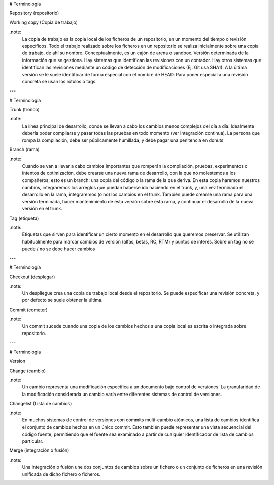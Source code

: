 # Terminología

Repository (repositorio)

Working copy (Copia de trabajo)

.note:
    La copia de trabajo es la copia local de los ficheros de un repositorio, en un momento del tiempo o revisión específicos.
    Todo el trabajo realizado sobre los ficheros en un repositorio se realiza inicialmente sobre una copia de trabajo, de ahí su nombre.
    Conceptualmente, es un cajón de arena o sandbox.
    Versión determinada de la información que se gestiona.
    Hay sistemas que identifican las revisiones con un contador. 
    Hay otros sistemas que identifican las revisiones mediante un código de detección de modificaciones (Ej. Git usa SHA1). 
    A la última versión se le suele identificar de forma especial con el nombre de HEAD. 
    Para poner especial a una revisión concreta se usan los rótulos o tags

---

# Terminología

Trunk (tronco)

.note:
    La línea principal de desarrollo, donde se llevan a cabo los cambios menos complejos del día a día. Idealmente debería poder compilarse y pasar todas las pruebas en todo momento (ver Integración continua). La persona que rompa la compilación, debe ser públicamente humillada, y debe pagar una penitencia en donuts
    
Branch (rama)

.note:    
    Cuando se van a llevar a cabo cambios importantes que romperán la compilación, pruebas, experimentos o intentos de optimización, debe crearse una nueva rama de desarrollo, con la que no molestemos a los compañeros, esto es un branch: una copia del código o la rama de la que deriva. En esta copia haremos nuestros cambios, integraremos los arreglos que puedan haberse ido haciendo en el trunk, y, una vez terminado el desarrollo en la rama, integraremos (o no) los cambios en el trunk. También puede crearse una rama para una versión terminada, hacer mantenimiento de esta versión sobre esta rama, y continuar el desarrollo de la nueva versión en el trunk.

Tag (etiqueta)

.note:
    Etiquetas que sirven para identificar un cierto momento en el desarrollo que queremos preservar. Se utilizan habitualmente para marcar cambios de versión (alfas, betas, RC, RTM) y puntos de interés. Sobre un tag no se puede / no se debe hacer cambios

---

# Terminología

Checkout (desplegar)
    
.note:
    Un despliegue crea una copia de trabajo local desde el repositorio. Se puede especificar una revisión concreta, y por defecto se suele obtener la última.

Commit (cometer)

.note:
    Un commit sucede cuando una copia de los cambios hechos a una copia local es escrita o integrada sobre repositorio.

---

# Terminología

Version

Change (cambio)

.note:
    Un cambio representa una modificación específica a un documento bajo control de versiones. La granularidad de la modificación considerada un cambio varía entre diferentes sistemas de control de versiones.
    
Changelist (Lista de cambios)

.note:
    En muchos sistemas de control de versiones con commits multi-cambio atómicos, una lista de cambios identifica el conjunto de cambios hechos en un único commit. Esto también puede representar una vista secuencial del código fuente, permitiendo que el fuente sea examinado a partir de cualquier identificador de lista de cambios particular.
    
Merge (integración o fusión)

.note:
    Una integración o fusión une dos conjuntos de cambios sobre un fichero o un conjunto de ficheros en una revisión unificada de dicho fichero o ficheros.
